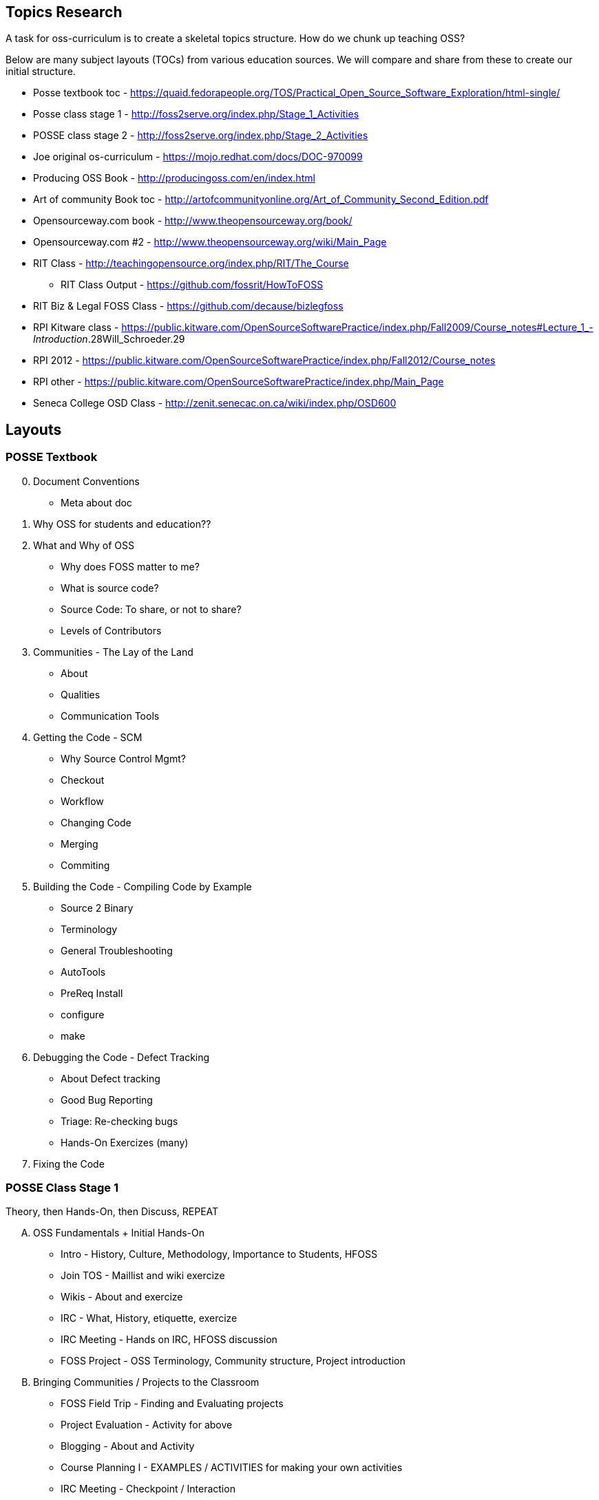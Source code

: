 == Topics Research
A task for oss-curriculum is to create a skeletal topics structure. How do we chunk up teaching OSS?

Below are many subject layouts (TOCs) from various education sources. We will compare and share from these to create our initial structure.

 * Posse textbook toc - https://quaid.fedorapeople.org/TOS/Practical_Open_Source_Software_Exploration/html-single/
 * Posse class stage 1 - http://foss2serve.org/index.php/Stage_1_Activities
 * POSSE class stage 2 - http://foss2serve.org/index.php/Stage_2_Activities
 * Joe original os-curriculum - https://mojo.redhat.com/docs/DOC-970099
 * Producing OSS Book - http://producingoss.com/en/index.html
 * Art of community Book toc - http://artofcommunityonline.org/Art_of_Community_Second_Edition.pdf
 * Opensourceway.com book - http://www.theopensourceway.org/book/
 * Opensourceway.com #2 - http://www.theopensourceway.org/wiki/Main_Page
 * RIT Class - http://teachingopensource.org/index.php/RIT/The_Course
     ** RIT Class Output - https://github.com/fossrit/HowToFOSS
 * RIT Biz & Legal FOSS Class - https://github.com/decause/bizlegfoss
 * RPI Kitware class - https://public.kitware.com/OpenSourceSoftwarePractice/index.php/Fall2009/Course_notes#Lecture_1_-_Introduction_.28Will_Schroeder.29
 * RPI 2012 - https://public.kitware.com/OpenSourceSoftwarePractice/index.php/Fall2012/Course_notes
 * RPI other - https://public.kitware.com/OpenSourceSoftwarePractice/index.php/Main_Page
 * Seneca College OSD Class - http://zenit.senecac.on.ca/wiki/index.php/OSD600

== Layouts

=== POSSE Textbook

[start=0]
 . Document Conventions
     * Meta about doc
 . Why OSS for students and education??
 . What and Why of OSS
     * Why does FOSS matter to me?
     * What is source code?
     * Source Code: To share, or not to share?
     * Levels of Contributors
 . Communities - The Lay of the Land
     * About
     * Qualities
     * Communication Tools
 . Getting the Code - SCM
     * Why Source Control Mgmt?
     * Checkout
     * Workflow
     * Changing Code
     * Merging
     * Commiting
 . Building the Code - Compiling Code by Example
     * Source 2 Binary
     * Terminology
     * General Troubleshooting
     * AutoTools
     * PreReq Install
     * configure
     * make
 . Debugging the Code - Defect Tracking
     * About Defect tracking
     * Good Bug Reporting
     * Triage: Re-checking bugs
     * Hands-On Exercizes (many)
 . Fixing the Code

=== POSSE Class Stage 1
Theory, then Hands-On, then Discuss, REPEAT

[upperalpha]
 . OSS Fundamentals + Initial Hands-On
     * Intro - History, Culture, Methodology, Importance to Students, HFOSS
     * Join TOS - Maillist and wiki exercize
     * Wikis - About and exercize
     * IRC - What, History, etiquette, exercize
     * IRC Meeting - Hands on IRC, HFOSS discussion
     * FOSS Project - OSS Terminology, Community structure, Project introduction
 . Bringing Communities / Projects to the Classroom
     * FOSS Field Trip - Finding and Evaluating projects
     * Project Evaluation - Activity for above
     * Blogging - About and Activity
     * Course Planning I - EXAMPLES / ACTIVITIES for making your own activities
     * IRC Meeting - Checkpoint /  Interaction
 . OSS Development Tools + OSS in Classroom activities
     * IRC Meeting - Checkpoint / Proj selection
     * Bug / Defect Tracking - About and exercize
     * Source Code Mgmt (SCM) - git / github intro and exercize
     * Course Planning II - How to BRING to your classroom
     * Download / Install - Prep for Project use in stage 2

=== POSSE Class Stage 2
Group work mixed with lectures to produce real student OSS activities

 . Choosing a project to interact with
     * Introductions
     * Etherpad
     * Actual student participation w/ HFOSS
         ** Evaluate quality of assignments
     * Project-Choice Evaluation
         ** Review critical criteria for chosen project
         ** Secondary criteria
     * Project intro - major sections - code, bugs, etc
     * Git, Github, issues on github (by Stoney)

=== Joe Original os-curriculum
Get students into the work ASAP.

[start=0]
 . Introduction / Foreward
     * Why important, why teach this, why open?
 . OSS Fundamentals
     * disambiguate principles vs legal vs practice
 . Communities
     * What?, governance, find a community, roles,
 . Legal Bits
     * licenses, copyright, copyleft
 . Principles (The Open Source Way)
     * Methodology, compliment to legal(??)
 . Practice / Toolchain
     * git, IDE, irc, forums, mail lists, stackoverflow, dzone, infoq
 . OSS History
     * How, drivers, people, business involvement
 . When and Why to Open Source
     * blank
 . OSS Culture
     * blank

=== Producing OSS Book
How to create a new OSS Community from "scratch"

 . The Rise of Proprietary and Free Software
 . Take what software you have, and start putting "community" around it
 . Tooling
 . Governance
 . Money issues
 . Where and How to talk to others
 . Development patterns
 . Contributors
 . OSS in Orgs / Enterprise
 . Legal / Licensing